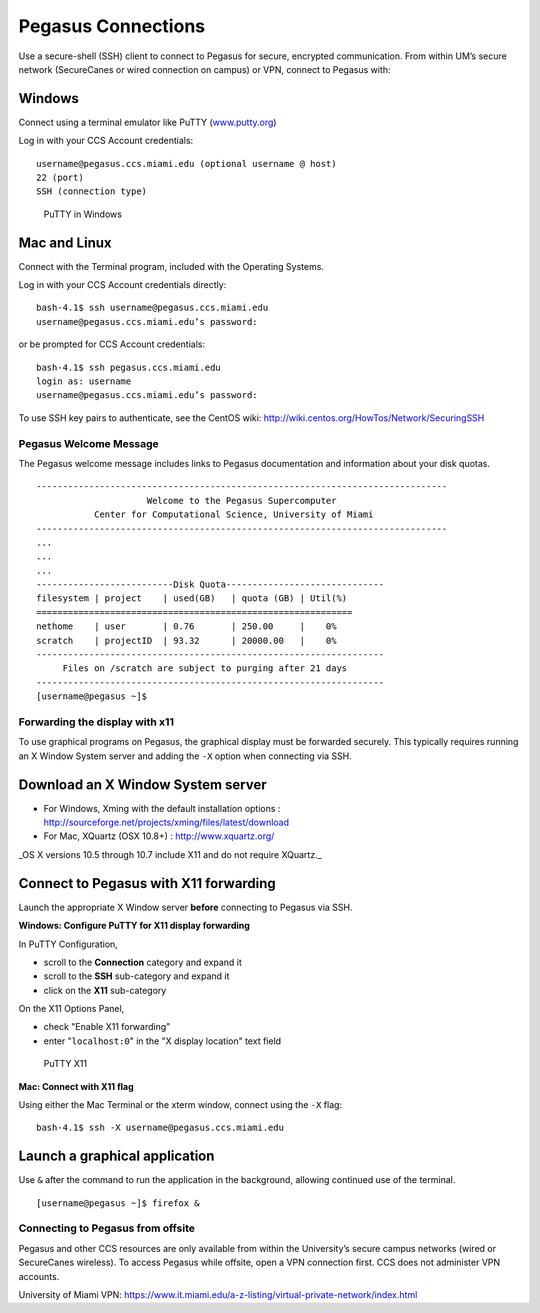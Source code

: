 .. _ssh:

Pegasus Connections
===================

Use a secure-shell (SSH) client to connect to Pegasus for secure,
encrypted communication. From within UM’s secure network (SecureCanes or
wired connection on campus) or VPN, connect to Pegasus with:

Windows
~~~~~~~

Connect using a terminal emulator like PuTTY
(`www.putty.org <http://www.putty.org>`__)

Log in with your CCS Account credentials:

::

    username@pegasus.ccs.miami.edu (optional username @ host)
    22 (port)
    SSH (connection type)

.. figure:: assets/putty_1.png
   :alt: PuTTY in Windows

   PuTTY in Windows

Mac and Linux
~~~~~~~~~~~~~

Connect with the Terminal program, included with the Operating Systems.

Log in with your CCS Account credentials directly:

::

    bash-4.1$ ssh username@pegasus.ccs.miami.edu
    username@pegasus.ccs.miami.edu’s password:

or be prompted for CCS Account credentials:

::

    bash-4.1$ ssh pegasus.ccs.miami.edu
    login as: username
    username@pegasus.ccs.miami.edu’s password:

To use SSH key pairs to authenticate, see the CentOS wiki:
http://wiki.centos.org/HowTos/Network/SecuringSSH

Pegasus Welcome Message
-----------------------

The Pegasus welcome message includes links to Pegasus documentation and
information about your disk quotas.

::

    ------------------------------------------------------------------------------
                         Welcome to the Pegasus Supercomputer
               Center for Computational Science, University of Miami 
    ------------------------------------------------------------------------------
    ...
    ...
    ...
    --------------------------Disk Quota------------------------------
    filesystem | project    | used(GB)   | quota (GB) | Util(%)   
    ============================================================
    nethome    | user       | 0.76       | 250.00     |    0%
    scratch    | projectID  | 93.32      | 20000.00   |    0%
    ------------------------------------------------------------------
         Files on /scratch are subject to purging after 21 days       
    ------------------------------------------------------------------
    [username@pegasus ~]$


.. _x11: 

Forwarding the display with x11
-------------------------------

To use graphical programs on Pegasus, the graphical display must be
forwarded securely. This typically requires running an X Window System
server and adding the ``-X`` option when connecting via SSH.

Download an X Window System server
~~~~~~~~~~~~~~~~~~~~~~~~~~~~~~~~~~

-  For Windows, Xming with the default installation options : http://sourceforge.net/projects/xming/files/latest/download
-  For Mac, XQuartz (OSX 10.8+) : http://www.xquartz.org/ 

_OS X versions 10.5 through 10.7 include X11 and do not require XQuartz._ 



Connect to Pegasus with X11 forwarding
~~~~~~~~~~~~~~~~~~~~~~~~~~~~~~~~~~~~~~

Launch the appropriate X Window server **before** connecting to Pegasus
via SSH.


**Windows: Configure PuTTY for X11 display forwarding**

In PuTTY Configuration,

-  scroll to the **Connection** category and expand it
-  scroll to the **SSH** sub-category and expand it
-  click on the **X11** sub-category

On the X11 Options Panel,

-  check "Enable X11 forwarding"
-  enter "``localhost:0``" in the "X display location" text field

.. figure:: assets/putty_2.png
   :alt: PuTTY X11

   PuTTY X11


**Mac: Connect with X11 flag**

Using either the Mac Terminal or the xterm window, connect using the
``-X`` flag:

::

    bash-4.1$ ssh -X username@pegasus.ccs.miami.edu

Launch a graphical application
~~~~~~~~~~~~~~~~~~~~~~~~~~~~~~

Use ``&`` after the command to run the application in the background,
allowing continued use of the terminal.

::

    [username@pegasus ~]$ firefox &


.. _vpn: 


Connecting to Pegasus from offsite
----------------------------------

Pegasus and other CCS resources are only available from within the
University’s secure campus networks (wired or SecureCanes wireless). To
access Pegasus while offsite, open a VPN connection first. CCS does not
administer VPN accounts.

University of Miami VPN:
https://www.it.miami.edu/a-z-listing/virtual-private-network/index.html
